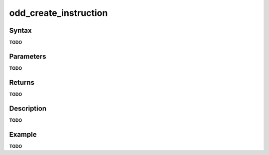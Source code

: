 .. _i_gms2_func_odd_create_instruction:

odd_create_instruction
======================

Syntax
------

**TODO**

Parameters
----------

**TODO**

Returns
-------

**TODO**

Description
-----------

**TODO**

Example
-------

**TODO**
